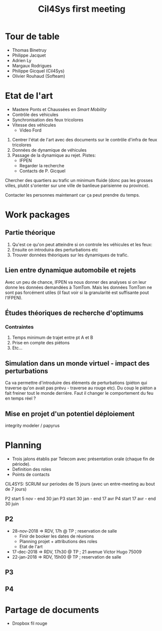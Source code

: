 #+TITLE: Cil4Sys first meeting

* Tour de table

- Thomas Binetruy
- Philippe Jacquet
- Adrien Ly
- Margaux Rodrigues
- Philippe Gicquel (Cil4Sys)
- Olivier Rouhaud (Softeam)

* Etat de l'art

- Mastere Ponts et Chaussées en /Smart Mobility/
- Contrôle des véhicules
- Synchronisation des feux tricolores
- Vitesse des véhicules
  + Video Ford

1. Centrer l'état de l'art avec des documents sur le contrôle d'infra de feux tricolores
2. Données de dynamique de véhicules
3. Passage de la dynamique au rejet. Pistes:
  + IFPEN
  + Regarder la recherche
  + Contacts de P. Gicquel

Chercher des quartiers au trafic un minimum fluide (donc pas les grosses villes, plutôt s'orienter sur une ville de banlieue parisienne ou province).

Contacter les personnes maintenant car ça peut prendre du temps.

* Work packages
  
** Partie théorique

1. Qu'est ce qu'on peut atteindre si on controle les véhicules et les feux:
2. Ensuite on introduira des perturbations etc
3. Trouver données théoriques sur les dynamiques de trafic.

** Lien entre dynamique automobile et rejets

Avec un peu de chance, IFPEN va nous donner des analyses si on leur donne les données demandées à TomTom. Mais les données TomTom ne sont pas forcément utiles (il faut voir si la granularité est suffisante pout l'IFPEN).

** Études théoriques de recherche d'optimums

*** Contraintes

1. Temps minimum de trajet entre pt A et B
2. Prise en compte des piétons
3. Etc...

** Simulation dans un monde virtuel - impact des perturbations

Ca va permettre d'introduire des éléments de perturbations (piéton qui traverse qu'on avait pas prévu - traverse au rouge etc). Du coup le piéton a fait freiner tout le monde derrière. Faut il changer le comportement du feu en temps réel ?

** Mise en projet d'un potentiel déploiement
   
integrity modeler / papyrus

* Planning

- Trois jalons établis par Telecom avec présentation orale (chaque fin de période).
- Definition des roles
- Points de contacts

CIL4SYS: SCRUM sur periodes de 15 jours (avec un entre-meeting au bout de 7 jours)

P2 start 5 nov - end 30 jan
P3 start 30 jan - end 17 avr
P4 start 17 avr - end 30 juin

** P2
   
- 28-nov-2018 => RDV, 17h @ TP ; reservation de salle
  + Finir de booker les dates de réunions
  + Planning projet + attributions des roles
  + Etat de l'art
- 17-dec-2018 => RDV, 17h30 @ TP ; 21 avenue Victor Hugo 75009
- 22-jan-2018 => RDV, 15h00 @ TP ; reservation de salle
   
** P3
   
** P4

* Partage de documents

- Dropbox fil rouge
